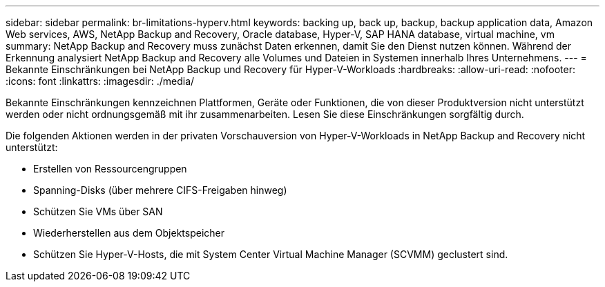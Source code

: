 ---
sidebar: sidebar 
permalink: br-limitations-hyperv.html 
keywords: backing up, back up, backup, backup application data, Amazon Web services, AWS, NetApp Backup and Recovery, Oracle database, Hyper-V, SAP HANA database, virtual machine, vm 
summary: NetApp Backup and Recovery muss zunächst Daten erkennen, damit Sie den Dienst nutzen können.  Während der Erkennung analysiert NetApp Backup and Recovery alle Volumes und Dateien in Systemen innerhalb Ihres Unternehmens. 
---
= Bekannte Einschränkungen bei NetApp Backup und Recovery für Hyper-V-Workloads
:hardbreaks:
:allow-uri-read: 
:nofooter: 
:icons: font
:linkattrs: 
:imagesdir: ./media/


[role="lead"]
Bekannte Einschränkungen kennzeichnen Plattformen, Geräte oder Funktionen, die von dieser Produktversion nicht unterstützt werden oder nicht ordnungsgemäß mit ihr zusammenarbeiten. Lesen Sie diese Einschränkungen sorgfältig durch.

Die folgenden Aktionen werden in der privaten Vorschauversion von Hyper-V-Workloads in NetApp Backup and Recovery nicht unterstützt:

* Erstellen von Ressourcengruppen
* Spanning-Disks (über mehrere CIFS-Freigaben hinweg)
* Schützen Sie VMs über SAN
* Wiederherstellen aus dem Objektspeicher
* Schützen Sie Hyper-V-Hosts, die mit System Center Virtual Machine Manager (SCVMM) geclustert sind.

